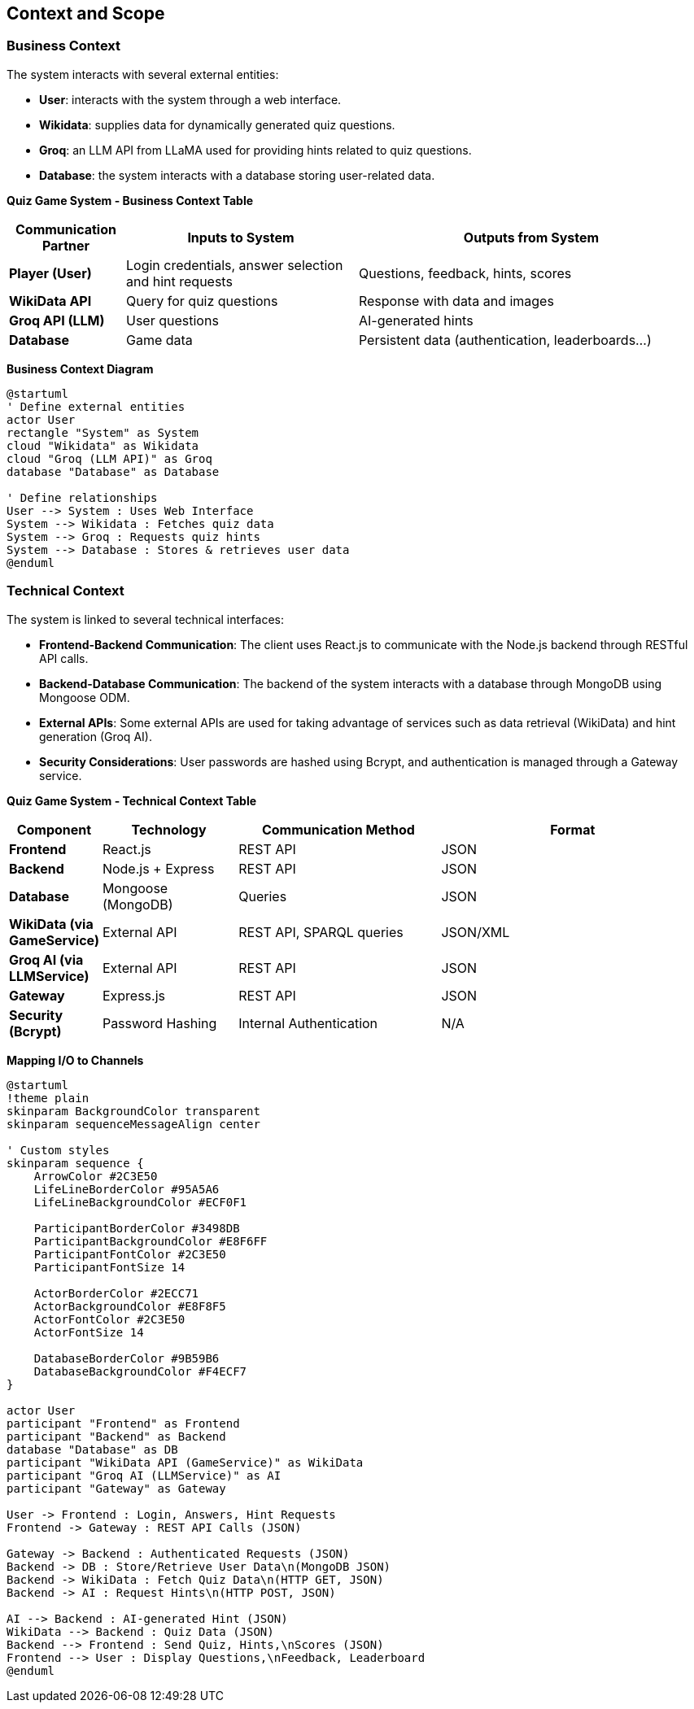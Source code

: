ifndef::imagesdir[:imagesdir: ../images]

[[section-context-and-scope]]
== Context and Scope


ifdef::arc42help[]
[role="arc42help"]
****
.Contents
Context and scope - as the name suggests - delimits your system (i.e. your scope) from all its communication partners
(neighboring systems and users, i.e. the context of your system). It thereby specifies the external interfaces.

If necessary, differentiate the business context (domain specific inputs and outputs) from the technical context (channels, protocols, hardware).


.Motivation
The domain interfaces and technical interfaces to communication partners are among your system's most critical aspects. Make sure that you completely understand them.

.Form
Various options:

* Context diagrams
* Lists of communication partners and their interfaces.


.Further Information

See https://docs.arc42.org/section-3/[Context and Scope] in the arc42 documentation.

****
endif::arc42help[]

=== Business Context
The system interacts with several external entities:

* **User**: interacts with the system through a web interface.
* **Wikidata**: supplies data for dynamically generated quiz questions.
* **Groq**: an LLM API from LLaMA used for providing hints related to quiz questions.
* **Database**: the system interacts with a database storing user-related data.

**Quiz Game System - Business Context Table**
[cols="1,2,3", options="header"]
|===
| Communication Partner | Inputs to System | Outputs from System
| **Player (User)** | Login credentials, answer selection and hint requests |Questions, feedback, hints, scores 
| **WikiData API** | Query for quiz questions | Response with data and images 
| **Groq API (LLM)** | User questions | AI-generated hints 
| **Database** | Game data | Persistent data (authentication, leaderboards...) 
|===

**Business Context Diagram**
[plantuml]
----
@startuml
' Define external entities
actor User
rectangle "System" as System
cloud "Wikidata" as Wikidata
cloud "Groq (LLM API)" as Groq
database "Database" as Database

' Define relationships
User --> System : Uses Web Interface
System --> Wikidata : Fetches quiz data
System --> Groq : Requests quiz hints
System --> Database : Stores & retrieves user data
@enduml
----
=== Technical Context
The system is linked to several technical interfaces:

* **Frontend-Backend Communication**: The client uses React.js to communicate with the Node.js backend through RESTful API calls.
* **Backend-Database Communication**: The backend of the system interacts with a database through MongoDB using Mongoose ODM.
* **External APIs**: Some external APIs are used for taking advantage of services such as data retrieval (WikiData) and hint generation (Groq AI).
* **Security Considerations**: User passwords are hashed using Bcrypt, and authentication is managed through a Gateway service.

**Quiz Game System - Technical Context Table**
[cols="1,2,3,4", options="header"]
|===
| Component | Technology | Communication Method | Format 
| **Frontend** | React.js | REST API | JSON 
| **Backend** | Node.js + Express | REST API | JSON 
| **Database** | Mongoose (MongoDB) | Queries | JSON
| **WikiData (via GameService)** | External API | REST API, SPARQL queries | JSON/XML
| **Groq AI (via LLMService)** | External API | REST API | JSON
| **Gateway** | Express.js | REST API | JSON
| **Security (Bcrypt)** | Password Hashing | Internal Authentication | N/A
|===
**Mapping I/O to Channels**

[plantuml]
----
@startuml
!theme plain
skinparam BackgroundColor transparent
skinparam sequenceMessageAlign center

' Custom styles
skinparam sequence {
    ArrowColor #2C3E50
    LifeLineBorderColor #95A5A6
    LifeLineBackgroundColor #ECF0F1
    
    ParticipantBorderColor #3498DB
    ParticipantBackgroundColor #E8F6FF
    ParticipantFontColor #2C3E50
    ParticipantFontSize 14
    
    ActorBorderColor #2ECC71
    ActorBackgroundColor #E8F8F5
    ActorFontColor #2C3E50
    ActorFontSize 14
    
    DatabaseBorderColor #9B59B6
    DatabaseBackgroundColor #F4ECF7
}

actor User
participant "Frontend" as Frontend
participant "Backend" as Backend
database "Database" as DB
participant "WikiData API (GameService)" as WikiData
participant "Groq AI (LLMService)" as AI
participant "Gateway" as Gateway

User -> Frontend : Login, Answers, Hint Requests
Frontend -> Gateway : REST API Calls (JSON)

Gateway -> Backend : Authenticated Requests (JSON)
Backend -> DB : Store/Retrieve User Data\n(MongoDB JSON)
Backend -> WikiData : Fetch Quiz Data\n(HTTP GET, JSON)
Backend -> AI : Request Hints\n(HTTP POST, JSON)

AI --> Backend : AI-generated Hint (JSON)
WikiData --> Backend : Quiz Data (JSON)
Backend --> Frontend : Send Quiz, Hints,\nScores (JSON)
Frontend --> User : Display Questions,\nFeedback, Leaderboard
@enduml
----
ifdef::arc42help[]
[role="arc42help"]
****
.Contents
Specification of *all* communication partners (users, IT-systems, ...) with explanations of domain specific inputs and outputs or interfaces.
Optionally you can add domain specific formats or communication protocols.

.Motivation
All stakeholders should understand which data are exchanged with the environment of the system.

.Form
All kinds of diagrams that show the system as a black box and specify the domain interfaces to communication partners.

Alternatively (or additionally) you can use a table.
The title of the table is the name of your system, the three columns contain the name of the communication partner, the inputs, and the outputs.

****
endif::arc42help[]

ifdef::arc42help[]
[role="arc42help"]
****
.Contents
Technical interfaces (channels and transmission media) linking your system to its environment. In addition a mapping of domain specific input/output to the channels, i.e. an explanation which I/O uses which channel.

.Motivation
Many stakeholders make architectural decision based on the technical interfaces between the system and its context. Especially infrastructure or hardware designers decide these technical interfaces.

.Form
E.g. UML deployment diagram describing channels to neighboring systems,
together with a mapping table showing the relationships between channels and input/output.

****
endif::arc42help[]